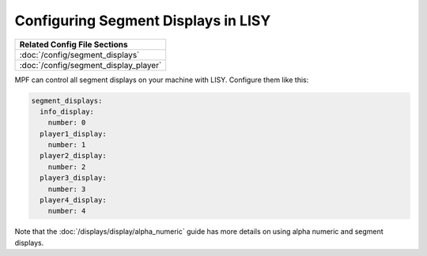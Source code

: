 Configuring Segment Displays in LISY
====================================

+------------------------------------------------------------------------------+
| Related Config File Sections                                                 |
+==============================================================================+
| :doc:`/config/segment_displays`                                              |
+------------------------------------------------------------------------------+
| :doc:`/config/segment_display_player`                                        |
+------------------------------------------------------------------------------+

MPF can control all segment displays on your machine with LISY.
Configure them like this:

.. code-block:: mpf-config

   segment_displays:
     info_display:
       number: 0
     player1_display:
       number: 1
     player2_display:
       number: 2
     player3_display:
       number: 3
     player4_display:
       number: 4

Note that the :doc:`/displays/display/alpha_numeric` guide has more details
on using alpha numeric and segment displays.
